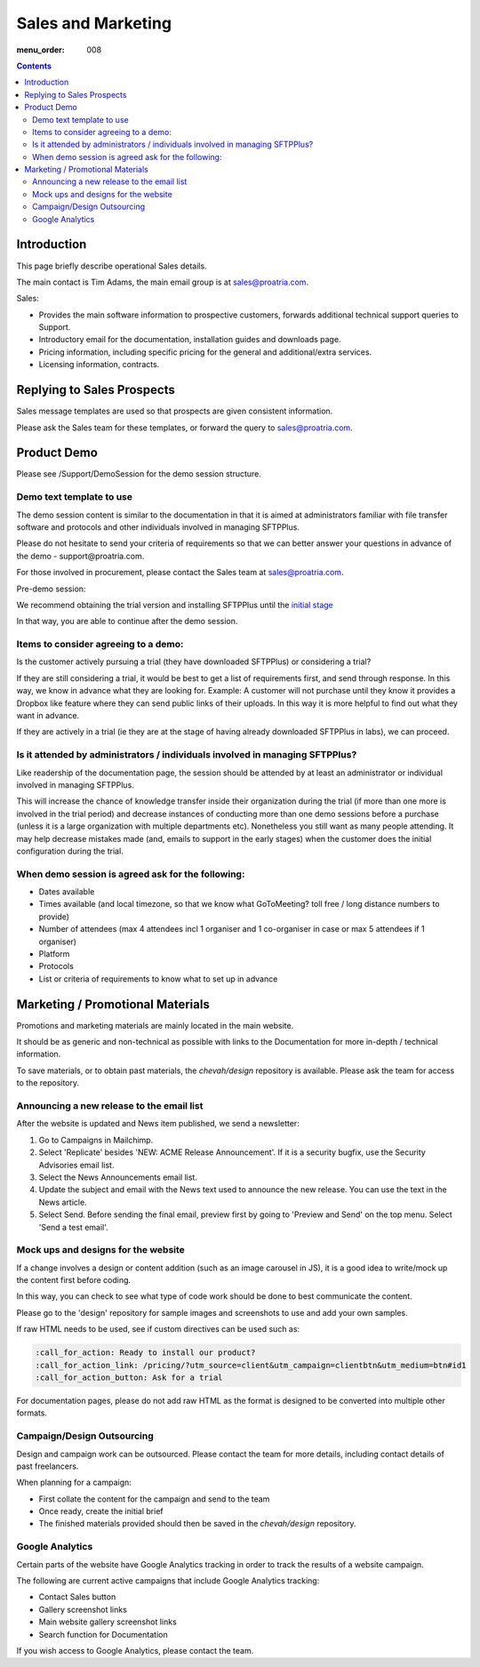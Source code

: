 Sales and Marketing
###################

:menu_order: 008

.. contents::


Introduction
============

This page briefly describe operational Sales details.

The main contact is Tim Adams, the main email group is at sales@proatria.com.

Sales:

* Provides the main software information to prospective customers, forwards
  additional technical support queries to Support.
* Introductory email for the documentation, installation guides and downloads
  page.
* Pricing information, including specific pricing for the general and
  additional/extra services.
* Licensing information, contracts.


Replying to Sales Prospects
===========================

Sales message templates are used so that prospects are given consistent
information.

Please ask the Sales team for these templates, or forward the query to
sales@proatria.com.


Product Demo
============

Please see /Support/DemoSession for the demo session structure.


Demo text template to use
-------------------------

The demo session content is similar to the documentation in that it is aimed at
administrators familiar with file transfer software and protocols and other
individuals involved in managing SFTPPlus.

Please do not hesitate to send your criteria of requirements so that we can
better answer your questions in advance of the demo - ​support@proatria.com.

For those involved in procurement, please contact the Sales team at 
sales@proatria.com.

Pre-demo session:

We recommend obtaining the trial version and installing SFTPPlus until the
`initial stage <https://www.sftpplus.com/documentation/sftpplus/latest/getting-started.html>`_

In that way, you are able to continue after the demo session.


Items to consider agreeing to a demo:
-------------------------------------

Is the customer actively pursuing a trial (they have downloaded SFTPPlus) or
considering a trial?

If they are still considering a trial, it would be best to get a list of
requirements first, and send through response.
In this way, we know in advance what they are looking for.
Example: A customer will not purchase until they know it provides a Dropbox
like feature where they can send public links of their uploads.
In this way it is more helpful to find out what they want in advance.

If they are actively in a trial (ie they are at the stage of having already
downloaded SFTPPlus in labs), we can proceed.


Is it attended by administrators / individuals involved in managing SFTPPlus?
-----------------------------------------------------------------------------

Like readership of the documentation page, the session should be attended by
at least an administrator or individual involved in managing SFTPPlus.

This will increase the chance of knowledge transfer inside their organization
during the trial (if more than one more is involved in the trial period) and
decrease instances of conducting more than one demo sessions before a purchase
(unless it is a large organization with multiple departments etc).
Nonetheless you still want as many people attending.
It may help decrease mistakes made (and, emails to support in the early stages)
when the customer does the initial configuration during the trial.


When demo session is agreed ask for the following:
--------------------------------------------------

* Dates available
* Times available (and local timezone, so that we know what GoToMeeting?
  toll free / long distance numbers to provide)
* Number of attendees (max 4 attendees incl 1 organiser and 1 co-organiser in
  case or max 5 attendees if 1 organiser)
* Platform
* Protocols
* List or criteria of requirements to know what to set up in advance


Marketing / Promotional Materials
=================================

Promotions and marketing materials are mainly located in the main website.

It should be as generic and non-technical as possible with links to the
Documentation for more in-depth / technical information.

To save materials, or to obtain past materials, the `chevah/design` repository
is available.
Please ask the team for access to the repository.


Announcing a new release to the email list
------------------------------------------

After the website is updated and News item published, we send a newsletter:

1. Go to Campaigns in Mailchimp.

2. Select 'Replicate' besides 'NEW: ACME Release Announcement'.
   If it is a security bugfix, use the Security Advisories email list.

3. Select the News Announcements email list.

4. Update the subject and email with the News text used to announce the
   new release. You can use the text in the News article.

5. Select Send. Before sending the final email, preview first by going
   to 'Preview and Send' on the top menu. Select 'Send a test email'.


Mock ups and designs for the website
------------------------------------

If a change involves a design or content addition (such as an image carousel
in JS), it is a good idea to write/mock up the content first before coding.

In this way, you can check to see what type of code work should be done to best
communicate the content.

Please go to the 'design' repository for sample images and screenshots to use
and add your own samples.

If raw HTML needs to be used, see if custom directives can be used such as:

.. sourcecode:: bash

    :call_for_action: Ready to install our product?
    :call_for_action_link: /pricing/?utm_source=client&utm_campaign=clientbtn&utm_medium=btn#id1
    :call_for_action_button: Ask for a trial

For documentation pages, please do not add raw HTML as the format is designed
to be converted into multiple other formats.


Campaign/Design Outsourcing
---------------------------

Design and campaign work can be outsourced.
Please contact the team for more details, including contact details of past
freelancers.

When planning for a campaign:

* First collate the content for the campaign and send to the team

* Once ready, create the initial brief

* The finished materials provided should then be saved in the `chevah/design`
  repository.


Google Analytics
----------------

Certain parts of the website have Google Analytics tracking in order to track
the results of a website campaign.

The following are current active campaigns that include Google Analytics
tracking:

* Contact Sales button
* Gallery screenshot links
* Main website gallery screenshot links
* Search function for Documentation

If you wish access to Google Analytics, please contact the team.
